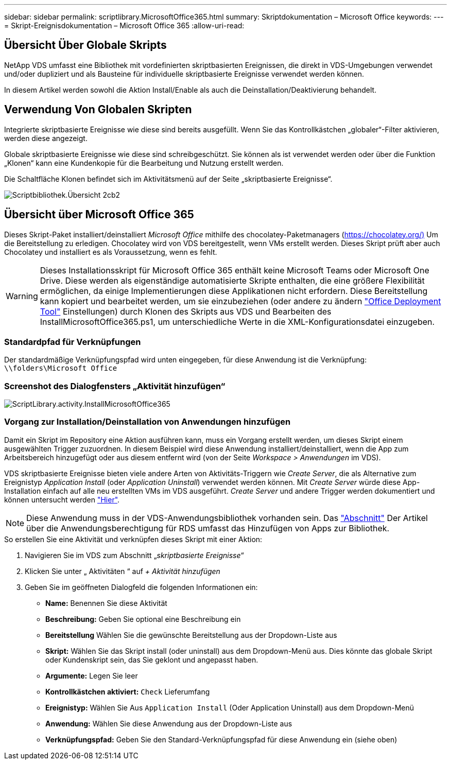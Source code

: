 ---
sidebar: sidebar 
permalink: scriptlibrary.MicrosoftOffice365.html 
summary: Skriptdokumentation – Microsoft Office 
keywords:  
---
= Skript-Ereignisdokumentation – Microsoft Office 365
:allow-uri-read: 




== Übersicht Über Globale Skripts

NetApp VDS umfasst eine Bibliothek mit vordefinierten skriptbasierten Ereignissen, die direkt in VDS-Umgebungen verwendet und/oder dupliziert und als Bausteine für individuelle skriptbasierte Ereignisse verwendet werden können.

In diesem Artikel werden sowohl die Aktion Install/Enable als auch die Deinstallation/Deaktivierung behandelt.



== Verwendung Von Globalen Skripten

Integrierte skriptbasierte Ereignisse wie diese sind bereits ausgefüllt. Wenn Sie das Kontrollkästchen „globaler“-Filter aktivieren, werden diese angezeigt.

Globale skriptbasierte Ereignisse wie diese sind schreibgeschützt. Sie können als ist verwendet werden oder über die Funktion „Klonen“ kann eine Kundenkopie für die Bearbeitung und Nutzung erstellt werden.

Die Schaltfläche Klonen befindet sich im Aktivitätsmenü auf der Seite „skriptbasierte Ereignisse“.

image::scriptlibrary.overview-2ccb2.png[Scriptbibliothek.Übersicht 2cb2]



== Übersicht über Microsoft Office 365

Dieses Skript-Paket installiert/deinstalliert _Microsoft Office_ mithilfe des chocolatey-Paketmanagers (https://chocolatey.org/)[] Um die Bereitstellung zu erledigen. Chocolatey wird von VDS bereitgestellt, wenn VMs erstellt werden. Dieses Skript prüft aber auch Chocolatey und installiert es als Voraussetzung, wenn es fehlt.


WARNING: Dieses Installationsskript für Microsoft Office 365 enthält keine Microsoft Teams oder Microsoft One Drive. Diese werden als eigenständige automatisierte Skripte enthalten, die eine größere Flexibilität ermöglichen, da einige Implementierungen diese Applikationen nicht erfordern. Diese Bereitstellung kann kopiert und bearbeitet werden, um sie einzubeziehen (oder andere zu ändern link:https://docs.microsoft.com/en-us/deployoffice/overview-office-deployment-tool["Office Deployment Tool"] Einstellungen) durch Klonen des Skripts aus VDS und Bearbeiten des InstallMicrosoftOffice365.ps1, um unterschiedliche Werte in die XML-Konfigurationsdatei einzugeben.



=== Standardpfad für Verknüpfungen

Der standardmäßige Verknüpfungspfad wird unten eingegeben, für diese Anwendung ist die Verknüpfung: `\\folders\Microsoft Office`



=== Screenshot des Dialogfensters „Aktivität hinzufügen“

image::scriptlibrary.activity.InstallMicrosoftOffice365.png[ScriptLibrary.activity.InstallMicrosoftOffice365]



=== Vorgang zur Installation/Deinstallation von Anwendungen hinzufügen

Damit ein Skript im Repository eine Aktion ausführen kann, muss ein Vorgang erstellt werden, um dieses Skript einem ausgewählten Trigger zuzuordnen. In diesem Beispiel wird diese Anwendung installiert/deinstalliert, wenn die App zum Arbeitsbereich hinzugefügt oder aus diesem entfernt wird (von der Seite _Workspace > Anwendungen_ im VDS).

VDS skriptbasierte Ereignisse bieten viele andere Arten von Aktivitäts-Triggern wie _Create Server_, die als Alternative zum Ereignistyp _Application Install_ (oder _Application Uninstall_) verwendet werden können. Mit _Create Server_ würde diese App-Installation einfach auf alle neu erstellten VMs im VDS ausgeführt. _Create Server_ und andere Trigger werden dokumentiert und können untersucht werden link:Management.Scripted_Events.scripted_events.html["Hier"].


NOTE: Diese Anwendung muss in der VDS-Anwendungsbibliothek vorhanden sein. Das link:Management.Applications.application_entitlement_workflow.html#add-applications-to-the-app-catalog["Abschnitt"] Der Artikel über die Anwendungsberechtigung für RDS umfasst das Hinzufügen von Apps zur Bibliothek.

.So erstellen Sie eine Aktivität und verknüpfen dieses Skript mit einer Aktion:
. Navigieren Sie im VDS zum Abschnitt „_skriptbasierte Ereignisse_“
. Klicken Sie unter „ Aktivitäten “ auf _+ Aktivität hinzufügen_
. Geben Sie im geöffneten Dialogfeld die folgenden Informationen ein:
+
** *Name:* Benennen Sie diese Aktivität
** *Beschreibung:* Geben Sie optional eine Beschreibung ein
** *Bereitstellung* Wählen Sie die gewünschte Bereitstellung aus der Dropdown-Liste aus
** *Skript:* Wählen Sie das Skript install (oder uninstall) aus dem Dropdown-Menü aus. Dies könnte das globale Skript oder Kundenskript sein, das Sie geklont und angepasst haben.
** *Argumente:* Legen Sie leer
** *Kontrollkästchen aktiviert:* `Check` Lieferumfang
** *Ereignistyp:* Wählen Sie Aus `Application Install` (Oder Application Uninstall) aus dem Dropdown-Menü
** *Anwendung:* Wählen Sie diese Anwendung aus der Dropdown-Liste aus
** *Verknüpfungspfad:* Geben Sie den Standard-Verknüpfungspfad für diese Anwendung ein (siehe oben)



